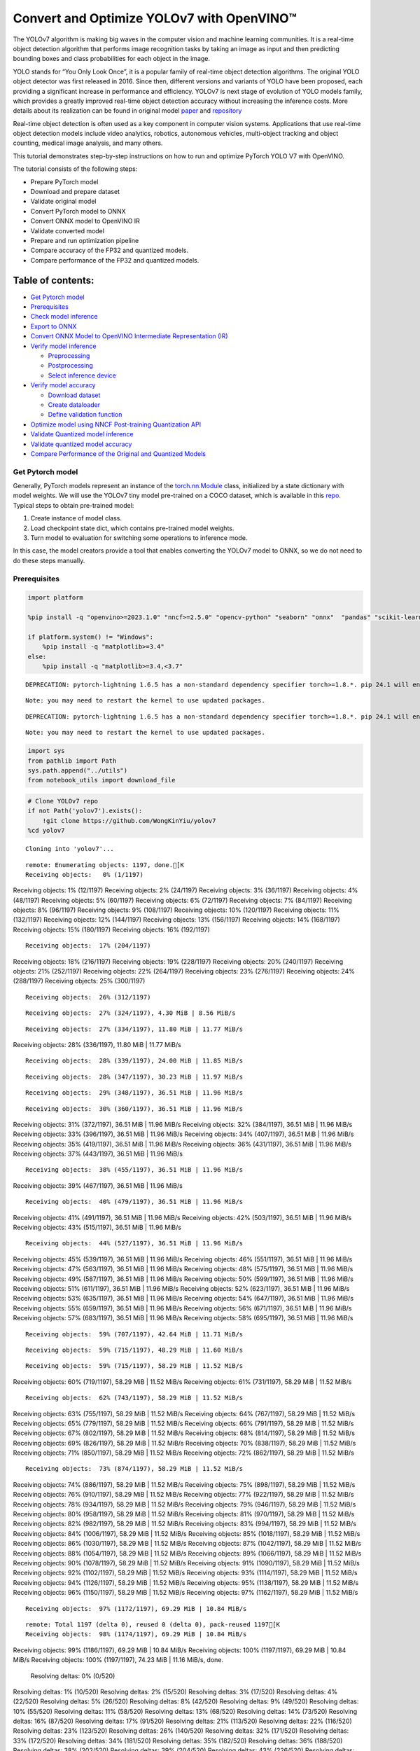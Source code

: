 Convert and Optimize YOLOv7 with OpenVINO™
==========================================

The YOLOv7 algorithm is making big waves in the computer vision and
machine learning communities. It is a real-time object detection
algorithm that performs image recognition tasks by taking an image as
input and then predicting bounding boxes and class probabilities for
each object in the image.

YOLO stands for “You Only Look Once”, it is a popular family of
real-time object detection algorithms. The original YOLO object detector
was first released in 2016. Since then, different versions and variants
of YOLO have been proposed, each providing a significant increase in
performance and efficiency. YOLOv7 is next stage of evolution of YOLO
models family, which provides a greatly improved real-time object
detection accuracy without increasing the inference costs. More details
about its realization can be found in original model
`paper <https://arxiv.org/abs/2207.02696>`__ and
`repository <https://github.com/WongKinYiu/yolov7>`__

Real-time object detection is often used as a key component in computer
vision systems. Applications that use real-time object detection models
include video analytics, robotics, autonomous vehicles, multi-object
tracking and object counting, medical image analysis, and many others.

This tutorial demonstrates step-by-step instructions on how to run and
optimize PyTorch YOLO V7 with OpenVINO.

The tutorial consists of the following steps:

-  Prepare PyTorch model
-  Download and prepare dataset
-  Validate original model
-  Convert PyTorch model to ONNX
-  Convert ONNX model to OpenVINO IR
-  Validate converted model
-  Prepare and run optimization pipeline
-  Compare accuracy of the FP32 and quantized models.
-  Compare performance of the FP32 and quantized models.

Table of contents:
^^^^^^^^^^^^^^^^^^

-  `Get Pytorch model <#get-pytorch-model>`__
-  `Prerequisites <#prerequisites>`__
-  `Check model inference <#check-model-inference>`__
-  `Export to ONNX <#export-to-onnx>`__
-  `Convert ONNX Model to OpenVINO Intermediate Representation
   (IR) <#convert-onnx-model-to-openvino-intermediate-representation-ir>`__
-  `Verify model inference <#verify-model-inference>`__

   -  `Preprocessing <#preprocessing>`__
   -  `Postprocessing <#postprocessing>`__
   -  `Select inference device <#select-inference-device>`__

-  `Verify model accuracy <#verify-model-accuracy>`__

   -  `Download dataset <#download-dataset>`__
   -  `Create dataloader <#create-dataloader>`__
   -  `Define validation function <#define-validation-function>`__

-  `Optimize model using NNCF Post-training Quantization
   API <#optimize-model-using-nncf-post-training-quantization-api>`__
-  `Validate Quantized model
   inference <#validate-quantized-model-inference>`__
-  `Validate quantized model
   accuracy <#validate-quantized-model-accuracy>`__
-  `Compare Performance of the Original and Quantized
   Models <#compare-performance-of-the-original-and-quantized-models>`__

Get Pytorch model
-----------------



Generally, PyTorch models represent an instance of the
`torch.nn.Module <https://pytorch.org/docs/stable/generated/torch.nn.Module.html>`__
class, initialized by a state dictionary with model weights. We will use
the YOLOv7 tiny model pre-trained on a COCO dataset, which is available
in this `repo <https://github.com/WongKinYiu/yolov7>`__. Typical steps
to obtain pre-trained model:

1. Create instance of model class.
2. Load checkpoint state dict, which contains pre-trained model weights.
3. Turn model to evaluation for switching some operations to inference
   mode.

In this case, the model creators provide a tool that enables converting
the YOLOv7 model to ONNX, so we do not need to do these steps manually.

Prerequisites
-------------



.. code:: ipython3

    import platform
    
    %pip install -q "openvino>=2023.1.0" "nncf>=2.5.0" "opencv-python" "seaborn" "onnx"  "pandas" "scikit-learn" "torch" "torchvision" --extra-index-url https://download.pytorch.org/whl/cpu
    
    if platform.system() != "Windows":
        %pip install -q "matplotlib>=3.4"
    else:
        %pip install -q "matplotlib>=3.4,<3.7"


.. parsed-literal::

    DEPRECATION: pytorch-lightning 1.6.5 has a non-standard dependency specifier torch>=1.8.*. pip 24.1 will enforce this behaviour change. A possible replacement is to upgrade to a newer version of pytorch-lightning or contact the author to suggest that they release a version with a conforming dependency specifiers. Discussion can be found at https://github.com/pypa/pip/issues/12063
    

.. parsed-literal::

    Note: you may need to restart the kernel to use updated packages.


.. parsed-literal::

    DEPRECATION: pytorch-lightning 1.6.5 has a non-standard dependency specifier torch>=1.8.*. pip 24.1 will enforce this behaviour change. A possible replacement is to upgrade to a newer version of pytorch-lightning or contact the author to suggest that they release a version with a conforming dependency specifiers. Discussion can be found at https://github.com/pypa/pip/issues/12063
    

.. parsed-literal::

    Note: you may need to restart the kernel to use updated packages.


.. code:: ipython3

    import sys
    from pathlib import Path
    sys.path.append("../utils")
    from notebook_utils import download_file

.. code:: ipython3

    # Clone YOLOv7 repo
    if not Path('yolov7').exists():
        !git clone https://github.com/WongKinYiu/yolov7
    %cd yolov7


.. parsed-literal::

    Cloning into 'yolov7'...


.. parsed-literal::

    remote: Enumerating objects: 1197, done.[K
    Receiving objects:   0% (1/1197)
Receiving objects:   1% (12/1197)
Receiving objects:   2% (24/1197)
Receiving objects:   3% (36/1197)
Receiving objects:   4% (48/1197)
Receiving objects:   5% (60/1197)
Receiving objects:   6% (72/1197)
Receiving objects:   7% (84/1197)
Receiving objects:   8% (96/1197)
Receiving objects:   9% (108/1197)
Receiving objects:  10% (120/1197)
Receiving objects:  11% (132/1197)
Receiving objects:  12% (144/1197)
Receiving objects:  13% (156/1197)
Receiving objects:  14% (168/1197)
Receiving objects:  15% (180/1197)
Receiving objects:  16% (192/1197)

.. parsed-literal::

    Receiving objects:  17% (204/1197)
Receiving objects:  18% (216/1197)
Receiving objects:  19% (228/1197)
Receiving objects:  20% (240/1197)
Receiving objects:  21% (252/1197)
Receiving objects:  22% (264/1197)
Receiving objects:  23% (276/1197)
Receiving objects:  24% (288/1197)
Receiving objects:  25% (300/1197)

.. parsed-literal::

    Receiving objects:  26% (312/1197)

.. parsed-literal::

    Receiving objects:  27% (324/1197), 4.30 MiB | 8.56 MiB/s

.. parsed-literal::

    Receiving objects:  27% (334/1197), 11.80 MiB | 11.77 MiB/s
Receiving objects:  28% (336/1197), 11.80 MiB | 11.77 MiB/s

.. parsed-literal::

    Receiving objects:  28% (339/1197), 24.00 MiB | 11.85 MiB/s

.. parsed-literal::

    Receiving objects:  28% (347/1197), 30.23 MiB | 11.97 MiB/s

.. parsed-literal::

    Receiving objects:  29% (348/1197), 36.51 MiB | 11.96 MiB/s

.. parsed-literal::

    Receiving objects:  30% (360/1197), 36.51 MiB | 11.96 MiB/s
Receiving objects:  31% (372/1197), 36.51 MiB | 11.96 MiB/s
Receiving objects:  32% (384/1197), 36.51 MiB | 11.96 MiB/s
Receiving objects:  33% (396/1197), 36.51 MiB | 11.96 MiB/s
Receiving objects:  34% (407/1197), 36.51 MiB | 11.96 MiB/s
Receiving objects:  35% (419/1197), 36.51 MiB | 11.96 MiB/s
Receiving objects:  36% (431/1197), 36.51 MiB | 11.96 MiB/s
Receiving objects:  37% (443/1197), 36.51 MiB | 11.96 MiB/s

.. parsed-literal::

    Receiving objects:  38% (455/1197), 36.51 MiB | 11.96 MiB/s
Receiving objects:  39% (467/1197), 36.51 MiB | 11.96 MiB/s

.. parsed-literal::

    Receiving objects:  40% (479/1197), 36.51 MiB | 11.96 MiB/s
Receiving objects:  41% (491/1197), 36.51 MiB | 11.96 MiB/s
Receiving objects:  42% (503/1197), 36.51 MiB | 11.96 MiB/s
Receiving objects:  43% (515/1197), 36.51 MiB | 11.96 MiB/s

.. parsed-literal::

    Receiving objects:  44% (527/1197), 36.51 MiB | 11.96 MiB/s
Receiving objects:  45% (539/1197), 36.51 MiB | 11.96 MiB/s
Receiving objects:  46% (551/1197), 36.51 MiB | 11.96 MiB/s
Receiving objects:  47% (563/1197), 36.51 MiB | 11.96 MiB/s
Receiving objects:  48% (575/1197), 36.51 MiB | 11.96 MiB/s
Receiving objects:  49% (587/1197), 36.51 MiB | 11.96 MiB/s
Receiving objects:  50% (599/1197), 36.51 MiB | 11.96 MiB/s
Receiving objects:  51% (611/1197), 36.51 MiB | 11.96 MiB/s
Receiving objects:  52% (623/1197), 36.51 MiB | 11.96 MiB/s
Receiving objects:  53% (635/1197), 36.51 MiB | 11.96 MiB/s
Receiving objects:  54% (647/1197), 36.51 MiB | 11.96 MiB/s
Receiving objects:  55% (659/1197), 36.51 MiB | 11.96 MiB/s
Receiving objects:  56% (671/1197), 36.51 MiB | 11.96 MiB/s
Receiving objects:  57% (683/1197), 36.51 MiB | 11.96 MiB/s
Receiving objects:  58% (695/1197), 36.51 MiB | 11.96 MiB/s

.. parsed-literal::

    Receiving objects:  59% (707/1197), 42.64 MiB | 11.71 MiB/s

.. parsed-literal::

    Receiving objects:  59% (715/1197), 48.29 MiB | 11.60 MiB/s

.. parsed-literal::

    Receiving objects:  59% (715/1197), 58.29 MiB | 11.52 MiB/s
Receiving objects:  60% (719/1197), 58.29 MiB | 11.52 MiB/s
Receiving objects:  61% (731/1197), 58.29 MiB | 11.52 MiB/s

.. parsed-literal::

    Receiving objects:  62% (743/1197), 58.29 MiB | 11.52 MiB/s
Receiving objects:  63% (755/1197), 58.29 MiB | 11.52 MiB/s
Receiving objects:  64% (767/1197), 58.29 MiB | 11.52 MiB/s
Receiving objects:  65% (779/1197), 58.29 MiB | 11.52 MiB/s
Receiving objects:  66% (791/1197), 58.29 MiB | 11.52 MiB/s
Receiving objects:  67% (802/1197), 58.29 MiB | 11.52 MiB/s
Receiving objects:  68% (814/1197), 58.29 MiB | 11.52 MiB/s
Receiving objects:  69% (826/1197), 58.29 MiB | 11.52 MiB/s
Receiving objects:  70% (838/1197), 58.29 MiB | 11.52 MiB/s
Receiving objects:  71% (850/1197), 58.29 MiB | 11.52 MiB/s
Receiving objects:  72% (862/1197), 58.29 MiB | 11.52 MiB/s

.. parsed-literal::

    Receiving objects:  73% (874/1197), 58.29 MiB | 11.52 MiB/s
Receiving objects:  74% (886/1197), 58.29 MiB | 11.52 MiB/s
Receiving objects:  75% (898/1197), 58.29 MiB | 11.52 MiB/s
Receiving objects:  76% (910/1197), 58.29 MiB | 11.52 MiB/s
Receiving objects:  77% (922/1197), 58.29 MiB | 11.52 MiB/s
Receiving objects:  78% (934/1197), 58.29 MiB | 11.52 MiB/s
Receiving objects:  79% (946/1197), 58.29 MiB | 11.52 MiB/s
Receiving objects:  80% (958/1197), 58.29 MiB | 11.52 MiB/s
Receiving objects:  81% (970/1197), 58.29 MiB | 11.52 MiB/s
Receiving objects:  82% (982/1197), 58.29 MiB | 11.52 MiB/s
Receiving objects:  83% (994/1197), 58.29 MiB | 11.52 MiB/s
Receiving objects:  84% (1006/1197), 58.29 MiB | 11.52 MiB/s
Receiving objects:  85% (1018/1197), 58.29 MiB | 11.52 MiB/s
Receiving objects:  86% (1030/1197), 58.29 MiB | 11.52 MiB/s
Receiving objects:  87% (1042/1197), 58.29 MiB | 11.52 MiB/s
Receiving objects:  88% (1054/1197), 58.29 MiB | 11.52 MiB/s
Receiving objects:  89% (1066/1197), 58.29 MiB | 11.52 MiB/s
Receiving objects:  90% (1078/1197), 58.29 MiB | 11.52 MiB/s
Receiving objects:  91% (1090/1197), 58.29 MiB | 11.52 MiB/s
Receiving objects:  92% (1102/1197), 58.29 MiB | 11.52 MiB/s
Receiving objects:  93% (1114/1197), 58.29 MiB | 11.52 MiB/s
Receiving objects:  94% (1126/1197), 58.29 MiB | 11.52 MiB/s
Receiving objects:  95% (1138/1197), 58.29 MiB | 11.52 MiB/s
Receiving objects:  96% (1150/1197), 58.29 MiB | 11.52 MiB/s
Receiving objects:  97% (1162/1197), 58.29 MiB | 11.52 MiB/s

.. parsed-literal::

    Receiving objects:  97% (1172/1197), 69.29 MiB | 10.84 MiB/s

.. parsed-literal::

    remote: Total 1197 (delta 0), reused 0 (delta 0), pack-reused 1197[K
    Receiving objects:  98% (1174/1197), 69.29 MiB | 10.84 MiB/s
Receiving objects:  99% (1186/1197), 69.29 MiB | 10.84 MiB/s
Receiving objects: 100% (1197/1197), 69.29 MiB | 10.84 MiB/s
Receiving objects: 100% (1197/1197), 74.23 MiB | 11.16 MiB/s, done.
    Resolving deltas:   0% (0/520)
Resolving deltas:   1% (10/520)
Resolving deltas:   2% (15/520)
Resolving deltas:   3% (17/520)
Resolving deltas:   4% (22/520)
Resolving deltas:   5% (26/520)
Resolving deltas:   8% (42/520)
Resolving deltas:   9% (49/520)
Resolving deltas:  10% (55/520)
Resolving deltas:  11% (58/520)
Resolving deltas:  13% (68/520)
Resolving deltas:  14% (73/520)
Resolving deltas:  16% (87/520)
Resolving deltas:  17% (91/520)
Resolving deltas:  21% (113/520)
Resolving deltas:  22% (116/520)
Resolving deltas:  23% (123/520)
Resolving deltas:  26% (140/520)
Resolving deltas:  32% (171/520)
Resolving deltas:  33% (172/520)
Resolving deltas:  34% (181/520)
Resolving deltas:  35% (182/520)
Resolving deltas:  36% (188/520)
Resolving deltas:  38% (202/520)
Resolving deltas:  39% (204/520)
Resolving deltas:  43% (226/520)
Resolving deltas:  48% (254/520)
Resolving deltas:  49% (255/520)
Resolving deltas:  51% (266/520)
Resolving deltas:  52% (273/520)
Resolving deltas:  55% (291/520)
Resolving deltas:  65% (341/520)
Resolving deltas:  66% (345/520)
Resolving deltas:  67% (350/520)
Resolving deltas:  68% (356/520)
Resolving deltas:  69% (359/520)
Resolving deltas:  70% (364/520)
Resolving deltas:  71% (371/520)
Resolving deltas:  72% (375/520)
Resolving deltas:  73% (380/520)
Resolving deltas:  74% (386/520)
Resolving deltas:  76% (396/520)
Resolving deltas:  77% (401/520)
Resolving deltas:  78% (406/520)
Resolving deltas:  79% (411/520)
Resolving deltas:  80% (421/520)
Resolving deltas:  81% (423/520)
Resolving deltas:  82% (427/520)
Resolving deltas:  84% (437/520)
Resolving deltas:  85% (443/520)
Resolving deltas:  86% (448/520)
Resolving deltas:  87% (453/520)
Resolving deltas:  88% (462/520)
Resolving deltas:  89% (466/520)
Resolving deltas:  90% (468/520)
Resolving deltas:  91% (474/520)
Resolving deltas:  94% (489/520)
Resolving deltas:  95% (494/520)
Resolving deltas:  96% (500/520)
Resolving deltas:  98% (512/520)
Resolving deltas:  99% (518/520)
Resolving deltas: 100% (520/520)
Resolving deltas: 100% (520/520), done.


.. parsed-literal::

    /opt/home/k8sworker/ci-ai/cibuilds/ov-notebook/OVNotebookOps-642/.workspace/scm/ov-notebook/notebooks/226-yolov7-optimization/yolov7


.. code:: ipython3

    # Download pre-trained model weights
    MODEL_LINK = "https://github.com/WongKinYiu/yolov7/releases/download/v0.1/yolov7-tiny.pt"
    DATA_DIR = Path("data/")
    MODEL_DIR = Path("model/")
    MODEL_DIR.mkdir(exist_ok=True)
    DATA_DIR.mkdir(exist_ok=True)
    
    download_file(MODEL_LINK, directory=MODEL_DIR, show_progress=True)



.. parsed-literal::

    model/yolov7-tiny.pt:   0%|          | 0.00/12.1M [00:00<?, ?B/s]




.. parsed-literal::

    PosixPath('/opt/home/k8sworker/ci-ai/cibuilds/ov-notebook/OVNotebookOps-642/.workspace/scm/ov-notebook/notebooks/226-yolov7-optimization/yolov7/model/yolov7-tiny.pt')



Check model inference
---------------------



``detect.py`` script run pytorch model inference and save image as
result,

.. code:: ipython3

    !python -W ignore detect.py --weights model/yolov7-tiny.pt --conf 0.25 --img-size 640 --source inference/images/horses.jpg


.. parsed-literal::

    Namespace(agnostic_nms=False, augment=False, classes=None, conf_thres=0.25, device='', exist_ok=False, img_size=640, iou_thres=0.45, name='exp', no_trace=False, nosave=False, project='runs/detect', save_conf=False, save_txt=False, source='inference/images/horses.jpg', update=False, view_img=False, weights=['model/yolov7-tiny.pt'])
    YOLOR 🚀 v0.1-128-ga207844 torch 1.13.1+cpu CPU
    


.. parsed-literal::

    Fusing layers... 


.. parsed-literal::

    Model Summary: 200 layers, 6219709 parameters, 229245 gradients
     Convert model to Traced-model... 


.. parsed-literal::

     traced_script_module saved! 
     model is traced! 
    


.. parsed-literal::

    5 horses, Done. (83.2ms) Inference, (0.8ms) NMS
     The image with the result is saved in: runs/detect/exp/horses.jpg
    Done. (0.096s)


.. code:: ipython3

    from PIL import Image
    # visualize prediction result
    Image.open('runs/detect/exp/horses.jpg')




.. image:: 226-yolov7-optimization-with-output_files/226-yolov7-optimization-with-output_10_0.png



Export to ONNX
--------------



To export an ONNX format of the model, we will use ``export.py`` script.
Let us check its arguments.

.. code:: ipython3

    !python export.py --help


.. parsed-literal::

    Import onnx_graphsurgeon failure: No module named 'onnx_graphsurgeon'
    usage: export.py [-h] [--weights WEIGHTS] [--img-size IMG_SIZE [IMG_SIZE ...]]
                     [--batch-size BATCH_SIZE] [--dynamic] [--dynamic-batch]
                     [--grid] [--end2end] [--max-wh MAX_WH] [--topk-all TOPK_ALL]
                     [--iou-thres IOU_THRES] [--conf-thres CONF_THRES]
                     [--device DEVICE] [--simplify] [--include-nms] [--fp16]
                     [--int8]
    
    optional arguments:
      -h, --help            show this help message and exit
      --weights WEIGHTS     weights path
      --img-size IMG_SIZE [IMG_SIZE ...]
                            image size
      --batch-size BATCH_SIZE
                            batch size
      --dynamic             dynamic ONNX axes
      --dynamic-batch       dynamic batch onnx for tensorrt and onnx-runtime
      --grid                export Detect() layer grid
      --end2end             export end2end onnx
      --max-wh MAX_WH       None for tensorrt nms, int value for onnx-runtime nms
      --topk-all TOPK_ALL   topk objects for every images
      --iou-thres IOU_THRES
                            iou threshold for NMS
      --conf-thres CONF_THRES
                            conf threshold for NMS
      --device DEVICE       cuda device, i.e. 0 or 0,1,2,3 or cpu
      --simplify            simplify onnx model
      --include-nms         export end2end onnx
      --fp16                CoreML FP16 half-precision export
      --int8                CoreML INT8 quantization


The most important parameters:

-  ``--weights`` - path to model weights checkpoint
-  ``--img-size`` - size of input image for onnx tracing

When exporting the ONNX model from PyTorch, there is an opportunity to
setup configurable parameters for including post-processing results in
model:

-  ``--end2end`` - export full model to onnx including post-processing
-  ``--grid`` - export Detect layer as part of model
-  ``--topk-all`` - top k elements for all images
-  ``--iou-thres`` - intersection over union threshold for NMS
-  ``--conf-thres`` - minimal confidence threshold
-  ``--max-wh`` - max bounding box width and height for NMS

Including whole post-processing to model can help to achieve more
performant results, but in the same time it makes the model less
flexible and does not guarantee full accuracy reproducibility. It is the
reason why we will add only ``--grid`` parameter to preserve original
pytorch model result format. If you want to understand how to work with
an end2end ONNX model, you can check this
`notebook <https://github.com/WongKinYiu/yolov7/blob/main/tools/YOLOv7onnx.ipynb>`__.

.. code:: ipython3

    !python -W ignore export.py --weights model/yolov7-tiny.pt --grid


.. parsed-literal::

    Import onnx_graphsurgeon failure: No module named 'onnx_graphsurgeon'
    Namespace(batch_size=1, conf_thres=0.25, device='cpu', dynamic=False, dynamic_batch=False, end2end=False, fp16=False, grid=True, img_size=[640, 640], include_nms=False, int8=False, iou_thres=0.45, max_wh=None, simplify=False, topk_all=100, weights='model/yolov7-tiny.pt')


.. parsed-literal::

    YOLOR 🚀 v0.1-128-ga207844 torch 1.13.1+cpu CPU
    
    Fusing layers... 


.. parsed-literal::

    Model Summary: 200 layers, 6219709 parameters, 6219709 gradients


.. parsed-literal::

    
    Starting TorchScript export with torch 1.13.1+cpu...


.. parsed-literal::

    TorchScript export success, saved as model/yolov7-tiny.torchscript.pt
    CoreML export failure: No module named 'coremltools'
    
    Starting TorchScript-Lite export with torch 1.13.1+cpu...


.. parsed-literal::

    TorchScript-Lite export success, saved as model/yolov7-tiny.torchscript.ptl
    
    Starting ONNX export with onnx 1.16.0...


.. parsed-literal::

    ONNX export success, saved as model/yolov7-tiny.onnx
    
    Export complete (2.38s). Visualize with https://github.com/lutzroeder/netron.


Convert ONNX Model to OpenVINO Intermediate Representation (IR)
---------------------------------------------------------------

While ONNX models are directly
supported by OpenVINO runtime, it can be useful to convert them to IR
format to take the advantage of OpenVINO model conversion API features.
The ``ov.convert_model`` python function of `model conversion
API <https://docs.openvino.ai/2024/openvino-workflow/model-preparation.html>`__
can be used for converting the model. The function returns instance of
OpenVINO Model class, which is ready to use in Python interface.
However, it can also be save on device in OpenVINO IR format using
``ov.save_model`` for future execution.

.. code:: ipython3

    import openvino as ov
    
    model = ov.convert_model('model/yolov7-tiny.onnx')
    # serialize model for saving IR
    ov.save_model(model, 'model/yolov7-tiny.xml')

Verify model inference
----------------------



To test model work, we create inference pipeline similar to
``detect.py``. The pipeline consists of preprocessing step, inference of
OpenVINO model, and results post-processing to get bounding boxes.

Preprocessing
~~~~~~~~~~~~~



Model input is a tensor with the ``[1, 3, 640, 640]`` shape in
``N, C, H, W`` format, where

-  ``N`` - number of images in batch (batch size)
-  ``C`` - image channels
-  ``H`` - image height
-  ``W`` - image width

Model expects images in RGB channels format and normalized in [0, 1]
range. To resize images to fit model size ``letterbox`` resize approach
is used where the aspect ratio of width and height is preserved. It is
defined in yolov7 repository.

To keep specific shape, preprocessing automatically enables padding.

.. code:: ipython3

    import numpy as np
    import torch
    from PIL import Image
    from utils.datasets import letterbox
    from utils.plots import plot_one_box
    
    
    def preprocess_image(img0: np.ndarray):
        """
        Preprocess image according to YOLOv7 input requirements. 
        Takes image in np.array format, resizes it to specific size using letterbox resize, converts color space from BGR (default in OpenCV) to RGB and changes data layout from HWC to CHW.
        
        Parameters:
          img0 (np.ndarray): image for preprocessing
        Returns:
          img (np.ndarray): image after preprocessing
          img0 (np.ndarray): original image
        """
        # resize
        img = letterbox(img0, auto=False)[0]
        
        # Convert
        img = img.transpose(2, 0, 1)
        img = np.ascontiguousarray(img)
        return img, img0
    
    
    def prepare_input_tensor(image: np.ndarray):
        """
        Converts preprocessed image to tensor format according to YOLOv7 input requirements. 
        Takes image in np.array format with unit8 data in [0, 255] range and converts it to torch.Tensor object with float data in [0, 1] range
        
        Parameters:
          image (np.ndarray): image for conversion to tensor
        Returns:
          input_tensor (torch.Tensor): float tensor ready to use for YOLOv7 inference
        """
        input_tensor = image.astype(np.float32)  # uint8 to fp16/32
        input_tensor /= 255.0  # 0 - 255 to 0.0 - 1.0
        
        if input_tensor.ndim == 3:
            input_tensor = np.expand_dims(input_tensor, 0)
        return input_tensor
    
    
    # label names for visualization
    DEFAULT_NAMES = ['person', 'bicycle', 'car', 'motorcycle', 'airplane', 'bus', 'train', 'truck', 'boat', 'traffic light',
                     'fire hydrant', 'stop sign', 'parking meter', 'bench', 'bird', 'cat', 'dog', 'horse', 'sheep', 'cow',
                     'elephant', 'bear', 'zebra', 'giraffe', 'backpack', 'umbrella', 'handbag', 'tie', 'suitcase', 'frisbee',
                     'skis', 'snowboard', 'sports ball', 'kite', 'baseball bat', 'baseball glove', 'skateboard', 'surfboard',
                     'tennis racket', 'bottle', 'wine glass', 'cup', 'fork', 'knife', 'spoon', 'bowl', 'banana', 'apple',
                     'sandwich', 'orange', 'broccoli', 'carrot', 'hot dog', 'pizza', 'donut', 'cake', 'chair', 'couch',
                     'potted plant', 'bed', 'dining table', 'toilet', 'tv', 'laptop', 'mouse', 'remote', 'keyboard', 'cell phone',
                     'microwave', 'oven', 'toaster', 'sink', 'refrigerator', 'book', 'clock', 'vase', 'scissors', 'teddy bear',
                     'hair drier', 'toothbrush']
    
    # obtain class names from model checkpoint
    state_dict = torch.load("model/yolov7-tiny.pt", map_location="cpu")
    if hasattr(state_dict["model"], "module"):
        NAMES = getattr(state_dict["model"].module, "names", DEFAULT_NAMES)
    else:
        NAMES = getattr(state_dict["model"], "names", DEFAULT_NAMES)
    
    del state_dict
    
    # colors for visualization
    COLORS = {name: [np.random.randint(0, 255) for _ in range(3)]
              for i, name in enumerate(NAMES)}

Postprocessing
~~~~~~~~~~~~~~



Model output contains detection boxes candidates. It is a tensor with
the ``[1,25200,85]`` shape in the ``B, N, 85`` format, where:

-  ``B`` - batch size
-  ``N`` - number of detection boxes

Detection box has the [``x``, ``y``, ``h``, ``w``, ``box_score``,
``class_no_1``, …, ``class_no_80``] format, where:

-  (``x``, ``y``) - raw coordinates of box center
-  ``h``, ``w`` - raw height and width of box
-  ``box_score`` - confidence of detection box
-  ``class_no_1``, …, ``class_no_80`` - probability distribution over
   the classes.

For getting final prediction, we need to apply non maximum suppression
algorithm and rescale boxes coordinates to original image size.

.. code:: ipython3

    from typing import List, Tuple, Dict
    from utils.general import scale_coords, non_max_suppression
    
    
    def detect(model: ov.Model, image_path: Path, conf_thres: float = 0.25, iou_thres: float = 0.45, classes: List[int] = None, agnostic_nms: bool = False):
        """
        OpenVINO YOLOv7 model inference function. Reads image, preprocess it, runs model inference and postprocess results using NMS.
        Parameters:
            model (Model): OpenVINO compiled model.
            image_path (Path): input image path.
            conf_thres (float, *optional*, 0.25): minimal accpeted confidence for object filtering
            iou_thres (float, *optional*, 0.45): minimal overlap score for remloving objects duplicates in NMS
            classes (List[int], *optional*, None): labels for prediction filtering, if not provided all predicted labels will be used
            agnostic_nms (bool, *optiona*, False): apply class agnostinc NMS approach or not
        Returns:
           pred (List): list of detections with (n,6) shape, where n - number of detected boxes in format [x1, y1, x2, y2, score, label] 
           orig_img (np.ndarray): image before preprocessing, can be used for results visualization
           inpjut_shape (Tuple[int]): shape of model input tensor, can be used for output rescaling
        """
        output_blob = model.output(0)
        img = np.array(Image.open(image_path))
        preprocessed_img, orig_img = preprocess_image(img)
        input_tensor = prepare_input_tensor(preprocessed_img)
        predictions = torch.from_numpy(model(input_tensor)[output_blob])
        pred = non_max_suppression(predictions, conf_thres, iou_thres, classes=classes, agnostic=agnostic_nms)
        return pred, orig_img, input_tensor.shape
    
    
    def draw_boxes(predictions: np.ndarray, input_shape: Tuple[int], image: np.ndarray, names: List[str], colors: Dict[str, int]):
        """
        Utility function for drawing predicted bounding boxes on image
        Parameters:
            predictions (np.ndarray): list of detections with (n,6) shape, where n - number of detected boxes in format [x1, y1, x2, y2, score, label]
            image (np.ndarray): image for boxes visualization
            names (List[str]): list of names for each class in dataset
            colors (Dict[str, int]): mapping between class name and drawing color
        Returns:
            image (np.ndarray): box visualization result
        """
        if not len(predictions):
            return image
        # Rescale boxes from input size to original image size
        predictions[:, :4] = scale_coords(input_shape[2:], predictions[:, :4], image.shape).round()
    
        # Write results
        for *xyxy, conf, cls in reversed(predictions):
            label = f'{names[int(cls)]} {conf:.2f}'
            plot_one_box(xyxy, image, label=label, color=colors[names[int(cls)]], line_thickness=1)
        return image

.. code:: ipython3

    core = ov.Core()
    # read converted model
    model = core.read_model('model/yolov7-tiny.xml')

Select inference device
~~~~~~~~~~~~~~~~~~~~~~~



select device from dropdown list for running inference using OpenVINO

.. code:: ipython3

    import ipywidgets as widgets
    
    device = widgets.Dropdown(
        options=core.available_devices + ["AUTO"],
        value='AUTO',
        description='Device:',
        disabled=False,
    )
    
    device




.. parsed-literal::

    Dropdown(description='Device:', index=1, options=('CPU', 'AUTO'), value='AUTO')



.. code:: ipython3

    # load model on CPU device
    compiled_model = core.compile_model(model, device.value)

.. code:: ipython3

    boxes, image, input_shape = detect(compiled_model, 'inference/images/horses.jpg')
    image_with_boxes = draw_boxes(boxes[0], input_shape, image, NAMES, COLORS)
    # visualize results
    Image.fromarray(image_with_boxes)




.. image:: 226-yolov7-optimization-with-output_files/226-yolov7-optimization-with-output_27_0.png



Verify model accuracy
---------------------



Download dataset
~~~~~~~~~~~~~~~~



YOLOv7 tiny is pre-trained on the COCO dataset, so in order to evaluate
the model accuracy, we need to download it. According to the
instructions provided in the YOLOv7 repo, we also need to download
annotations in the format used by the author of the model, for use with
the original model evaluation scripts.

.. code:: ipython3

    from zipfile import ZipFile
    
    sys.path.append("../../utils")
    from notebook_utils import download_file
    
    DATA_URL = "http://images.cocodataset.org/zips/val2017.zip"
    LABELS_URL = "https://github.com/ultralytics/yolov5/releases/download/v1.0/coco2017labels-segments.zip"
    
    OUT_DIR = Path('.')
    
    download_file(DATA_URL, directory=OUT_DIR, show_progress=True)
    download_file(LABELS_URL, directory=OUT_DIR, show_progress=True)
    
    if not (OUT_DIR / "coco/labels").exists():
        with ZipFile('coco2017labels-segments.zip' , "r") as zip_ref:
            zip_ref.extractall(OUT_DIR)
        with ZipFile('val2017.zip' , "r") as zip_ref:
            zip_ref.extractall(OUT_DIR / 'coco/images')



.. parsed-literal::

    val2017.zip:   0%|          | 0.00/778M [00:00<?, ?B/s]



.. parsed-literal::

    coco2017labels-segments.zip:   0%|          | 0.00/169M [00:00<?, ?B/s]


Create dataloader
~~~~~~~~~~~~~~~~~



.. code:: ipython3

    from collections import namedtuple
    import yaml
    from utils.datasets import create_dataloader
    from utils.general import check_dataset, box_iou, xywh2xyxy, colorstr
    
    # read dataset config
    DATA_CONFIG = 'data/coco.yaml'
    with open(DATA_CONFIG) as f:
        data = yaml.load(f, Loader=yaml.SafeLoader)
    
    # Dataloader
    TASK = 'val'  # path to train/val/test images
    Option = namedtuple('Options', ['single_cls'])  # imitation of commandline provided options for single class evaluation
    opt = Option(False)
    dataloader = create_dataloader(
        data[TASK], 640, 1, 32, opt, pad=0.5,
        prefix=colorstr(f'{TASK}: ')
    )[0]


.. parsed-literal::

    
Scanning images:   0%|          | 0/5000 [00:00<?, ?it/s]

.. parsed-literal::

    
val: Scanning 'coco/val2017' images and labels... 288 found, 1 missing, 0 empty, 0 corrupted:   6%|▌         | 289/5000 [00:00<00:01, 2879.19it/s]

.. parsed-literal::

    
val: Scanning 'coco/val2017' images and labels... 571 found, 6 missing, 0 empty, 0 corrupted:  12%|█▏        | 577/5000 [00:00<00:01, 2852.07it/s]

.. parsed-literal::

    
val: Scanning 'coco/val2017' images and labels... 857 found, 8 missing, 0 empty, 0 corrupted:  17%|█▋        | 865/5000 [00:00<00:01, 2864.26it/s]

.. parsed-literal::

    
val: Scanning 'coco/val2017' images and labels... 1153 found, 10 missing, 0 empty, 0 corrupted:  23%|██▎       | 1163/5000 [00:00<00:01, 2909.24it/s]

.. parsed-literal::

    
val: Scanning 'coco/val2017' images and labels... 1444 found, 10 missing, 0 empty, 0 corrupted:  29%|██▉       | 1454/5000 [00:00<00:01, 2888.02it/s]

.. parsed-literal::

    
val: Scanning 'coco/val2017' images and labels... 1730 found, 13 missing, 0 empty, 0 corrupted:  35%|███▍      | 1743/5000 [00:00<00:01, 2887.45it/s]

.. parsed-literal::

    
val: Scanning 'coco/val2017' images and labels... 2021 found, 16 missing, 0 empty, 0 corrupted:  41%|████      | 2037/5000 [00:00<00:01, 2901.58it/s]

.. parsed-literal::

    
val: Scanning 'coco/val2017' images and labels... 2319 found, 22 missing, 0 empty, 0 corrupted:  47%|████▋     | 2341/5000 [00:00<00:00, 2944.01it/s]

.. parsed-literal::

    
val: Scanning 'coco/val2017' images and labels... 2613 found, 23 missing, 0 empty, 0 corrupted:  53%|█████▎    | 2636/5000 [00:00<00:00, 2888.72it/s]

.. parsed-literal::

    
val: Scanning 'coco/val2017' images and labels... 2901 found, 28 missing, 0 empty, 0 corrupted:  59%|█████▊    | 2929/5000 [00:01<00:00, 2899.02it/s]

.. parsed-literal::

    
val: Scanning 'coco/val2017' images and labels... 3199 found, 30 missing, 0 empty, 0 corrupted:  65%|██████▍   | 3229/5000 [00:01<00:00, 2926.92it/s]

.. parsed-literal::

    
val: Scanning 'coco/val2017' images and labels... 3488 found, 34 missing, 0 empty, 0 corrupted:  70%|███████   | 3522/5000 [00:01<00:00, 2900.37it/s]

.. parsed-literal::

    
val: Scanning 'coco/val2017' images and labels... 3779 found, 34 missing, 0 empty, 0 corrupted:  76%|███████▋  | 3813/5000 [00:01<00:00, 2886.94it/s]

.. parsed-literal::

    
val: Scanning 'coco/val2017' images and labels... 4070 found, 37 missing, 0 empty, 0 corrupted:  82%|████████▏ | 4107/5000 [00:01<00:00, 2902.13it/s]

.. parsed-literal::

    
val: Scanning 'coco/val2017' images and labels... 4363 found, 41 missing, 0 empty, 0 corrupted:  88%|████████▊ | 4404/5000 [00:01<00:00, 2920.51it/s]

.. parsed-literal::

    
val: Scanning 'coco/val2017' images and labels... 4659 found, 45 missing, 0 empty, 0 corrupted:  94%|█████████▍| 4704/5000 [00:01<00:00, 2942.50it/s]

.. parsed-literal::

    
val: Scanning 'coco/val2017' images and labels... 4952 found, 48 missing, 0 empty, 0 corrupted: 100%|██████████| 5000/5000 [00:01<00:00, 2912.10it/s]

.. parsed-literal::

    


Define validation function
~~~~~~~~~~~~~~~~~~~~~~~~~~



We will reuse validation metrics provided in the YOLOv7 repo with a
modification for this case (removing extra steps). The original model
evaluation procedure can be found in this
`file <https://github.com/WongKinYiu/yolov7/blob/main/test.py>`__

.. code:: ipython3

    import numpy as np
    from tqdm.notebook import tqdm
    from utils.metrics import ap_per_class
    from openvino.runtime import Tensor
    
    
    def test(data,
             model: ov.Model,
             dataloader: torch.utils.data.DataLoader,
             conf_thres: float = 0.001,
             iou_thres: float = 0.65,  # for NMS
             single_cls: bool = False,
             v5_metric: bool = False,
             names: List[str] = None,
             num_samples: int = None
            ):
        """
        YOLOv7 accuracy evaluation. Processes validation dataset and compites metrics.
        
        Parameters:
            model (ov.Model): OpenVINO compiled model.
            dataloader (torch.utils.DataLoader): validation dataset.
            conf_thres (float, *optional*, 0.001): minimal confidence threshold for keeping detections
            iou_thres (float, *optional*, 0.65): IOU threshold for NMS
            single_cls (bool, *optional*, False): class agnostic evaluation
            v5_metric (bool, *optional*, False): use YOLOv5 evaluation approach for metrics calculation
            names (List[str], *optional*, None): names for each class in dataset
            num_samples (int, *optional*, None): number samples for testing
        Returns:
            mp (float): mean precision
            mr (float): mean recall
            map50 (float): mean average precision at 0.5 IOU threshold
            map (float): mean average precision at 0.5:0.95 IOU thresholds
            maps (Dict(int, float): average precision per class
            seen (int): number of evaluated images
            labels (int): number of labels
        """
    
        model_output = model.output(0)
        check_dataset(data)  # check
        nc = 1 if single_cls else int(data['nc'])  # number of classes
        iouv = torch.linspace(0.5, 0.95, 10)  # iou vector for mAP@0.5:0.95
        niou = iouv.numel()
    
        if v5_metric:
            print("Testing with YOLOv5 AP metric...")
        
        seen = 0
        p, r, mp, mr, map50, map = 0., 0., 0., 0., 0., 0.
        stats, ap, ap_class = [], [], []
        for sample_id, (img, targets, _, shapes) in enumerate(tqdm(dataloader)):
            if num_samples is not None and sample_id == num_samples:
                break
            img = prepare_input_tensor(img.numpy())
            targets = targets
            height, width = img.shape[2:]
    
            with torch.no_grad():
                # Run model
                out = torch.from_numpy(model(Tensor(img))[model_output])  # inference output            
                # Run NMS
                targets[:, 2:] *= torch.Tensor([width, height, width, height])  # to pixels
    
                out = non_max_suppression(out, conf_thres=conf_thres, iou_thres=iou_thres, labels=None, multi_label=True)
            # Statistics per image
            for si, pred in enumerate(out):
                labels = targets[targets[:, 0] == si, 1:]
                nl = len(labels)
                tcls = labels[:, 0].tolist() if nl else []  # target class
                seen += 1
    
                if len(pred) == 0:
                    if nl:
                        stats.append((torch.zeros(0, niou, dtype=torch.bool), torch.Tensor(), torch.Tensor(), tcls))
                    continue
                # Predictions
                predn = pred.clone()
                scale_coords(img[si].shape[1:], predn[:, :4], shapes[si][0], shapes[si][1])  # native-space pred
                # Assign all predictions as incorrect
                correct = torch.zeros(pred.shape[0], niou, dtype=torch.bool, device='cpu')
                if nl:
                    detected = []  # target indices
                    tcls_tensor = labels[:, 0]
                    # target boxes
                    tbox = xywh2xyxy(labels[:, 1:5])
                    scale_coords(img[si].shape[1:], tbox, shapes[si][0], shapes[si][1])  # native-space labels
                    # Per target class
                    for cls in torch.unique(tcls_tensor):
                        ti = (cls == tcls_tensor).nonzero(as_tuple=False).view(-1)  # prediction indices
                        pi = (cls == pred[:, 5]).nonzero(as_tuple=False).view(-1)  # target indices
                        # Search for detections
                        if pi.shape[0]:
                            # Prediction to target ious
                            ious, i = box_iou(predn[pi, :4], tbox[ti]).max(1)  # best ious, indices
                            # Append detections
                            detected_set = set()
                            for j in (ious > iouv[0]).nonzero(as_tuple=False):
                                d = ti[i[j]]  # detected target
                                if d.item() not in detected_set:
                                    detected_set.add(d.item())
                                    detected.append(d)
                                    correct[pi[j]] = ious[j] > iouv  # iou_thres is 1xn
                                    if len(detected) == nl:  # all targets already located in image
                                        break
                # Append statistics (correct, conf, pcls, tcls)
                stats.append((correct.cpu(), pred[:, 4].cpu(), pred[:, 5].cpu(), tcls))
        # Compute statistics
        stats = [np.concatenate(x, 0) for x in zip(*stats)]  # to numpy
        if len(stats) and stats[0].any():
            p, r, ap, f1, ap_class = ap_per_class(*stats, plot=True, v5_metric=v5_metric, names=names)
            ap50, ap = ap[:, 0], ap.mean(1)  # AP@0.5, AP@0.5:0.95
            mp, mr, map50, map = p.mean(), r.mean(), ap50.mean(), ap.mean()
            nt = np.bincount(stats[3].astype(np.int64), minlength=nc)  # number of targets per class
        else:
            nt = torch.zeros(1)
        maps = np.zeros(nc) + map
        for i, c in enumerate(ap_class):
            maps[c] = ap[i]
        return mp, mr, map50, map, maps, seen, nt.sum()

Validation function reports following list of accuracy metrics:

-  ``Precision`` is the degree of exactness of the model in identifying
   only relevant objects.
-  ``Recall`` measures the ability of the model to detect all ground
   truths objects.
-  ``mAP@t`` - mean average precision, represented as area under the
   Precision-Recall curve aggregated over all classes in the dataset,
   where ``t`` is Intersection Over Union (IOU) threshold, degree of
   overlapping between ground truth and predicted objects. Therefore,
   ``mAP@.5`` indicates that mean average precision calculated at 0.5
   IOU threshold, ``mAP@.5:.95`` - calculated on range IOU thresholds
   from 0.5 to 0.95 with step 0.05.

.. code:: ipython3

    mp, mr, map50, map, maps, num_images, labels = test(data=data, model=compiled_model, dataloader=dataloader, names=NAMES)
    # Print results
    s = ('%20s' + '%12s' * 6) % ('Class', 'Images', 'Labels', 'Precision', 'Recall', 'mAP@.5', 'mAP@.5:.95')
    print(s)
    pf = '%20s' + '%12i' * 2 + '%12.3g' * 4  # print format
    print(pf % ('all', num_images, labels, mp, mr, map50, map))



.. parsed-literal::

      0%|          | 0/5000 [00:00<?, ?it/s]


.. parsed-literal::

                   Class      Images      Labels   Precision      Recall      mAP@.5  mAP@.5:.95
                     all        5000       36335       0.651       0.507       0.544       0.359


Optimize model using NNCF Post-training Quantization API
--------------------------------------------------------



`NNCF <https://github.com/openvinotoolkit/nncf>`__ provides a suite of
advanced algorithms for Neural Networks inference optimization in
OpenVINO with minimal accuracy drop. We will use 8-bit quantization in
post-training mode (without the fine-tuning pipeline) to optimize
YOLOv7.

   **Note**: NNCF Post-training Quantization is available as a preview
   feature in OpenVINO 2022.3 release. Fully functional support will be
   provided in the next releases.

The optimization process contains the following steps:

1. Create a Dataset for quantization.
2. Run ``nncf.quantize`` for getting an optimized model.
3. Serialize an OpenVINO IR model, using the
   ``openvino.runtime.serialize`` function.

Reuse validation dataloader in accuracy testing for quantization. For
that, it should be wrapped into the ``nncf.Dataset`` object and define
transformation function for getting only input tensors.

.. code:: ipython3

    import nncf  # noqa: F811
    
    
    def transform_fn(data_item):
        """
        Quantization transform function. Extracts and preprocess input data from dataloader item for quantization.
        Parameters:
           data_item: Tuple with data item produced by DataLoader during iteration
        Returns:
            input_tensor: Input data for quantization
        """
        img = data_item[0].numpy()
        input_tensor = prepare_input_tensor(img) 
        return input_tensor
    
    
    quantization_dataset = nncf.Dataset(dataloader, transform_fn)


.. parsed-literal::

    INFO:nncf:NNCF initialized successfully. Supported frameworks detected: torch, tensorflow, onnx, openvino


The ``nncf.quantize`` function provides interface for model
quantization. It requires instance of OpenVINO Model and quantization
dataset. Optionally, some additional parameters for configuration
quantization process (number of samples for quantization, preset,
ignored scope etc.) can be provided. YOLOv7 model contains non-ReLU
activation functions, which require asymmetric quantization of
activations. To achieve better result, we will use ``mixed``
quantization preset. It provides symmetric quantization of weights and
asymmetric quantization of activations.

.. code:: ipython3

    quantized_model = nncf.quantize(model, quantization_dataset, preset=nncf.QuantizationPreset.MIXED)
    
    ov.save_model(quantized_model, 'model/yolov7-tiny_int8.xml')


.. parsed-literal::

    2024-03-25 23:37:01.952368: I tensorflow/core/util/port.cc:110] oneDNN custom operations are on. You may see slightly different numerical results due to floating-point round-off errors from different computation orders. To turn them off, set the environment variable `TF_ENABLE_ONEDNN_OPTS=0`.
    2024-03-25 23:37:01.983712: I tensorflow/core/platform/cpu_feature_guard.cc:182] This TensorFlow binary is optimized to use available CPU instructions in performance-critical operations.
    To enable the following instructions: AVX2 AVX512F AVX512_VNNI FMA, in other operations, rebuild TensorFlow with the appropriate compiler flags.


.. parsed-literal::

    2024-03-25 23:37:02.518032: W tensorflow/compiler/tf2tensorrt/utils/py_utils.cc:38] TF-TRT Warning: Could not find TensorRT



.. parsed-literal::

    Output()



.. raw:: html

    <pre style="white-space:pre;overflow-x:auto;line-height:normal;font-family:Menlo,'DejaVu Sans Mono',consolas,'Courier New',monospace"></pre>




.. raw:: html

    <pre style="white-space:pre;overflow-x:auto;line-height:normal;font-family:Menlo,'DejaVu Sans Mono',consolas,'Courier New',monospace">
    </pre>



.. parsed-literal::

    /opt/home/k8sworker/ci-ai/cibuilds/ov-notebook/OVNotebookOps-642/.workspace/scm/ov-notebook/.venv/lib/python3.8/site-packages/nncf/experimental/tensor/tensor.py:84: RuntimeWarning: invalid value encountered in multiply
      return Tensor(self.data * unwrap_tensor_data(other))



.. parsed-literal::

    Output()



.. raw:: html

    <pre style="white-space:pre;overflow-x:auto;line-height:normal;font-family:Menlo,'DejaVu Sans Mono',consolas,'Courier New',monospace"></pre>




.. raw:: html

    <pre style="white-space:pre;overflow-x:auto;line-height:normal;font-family:Menlo,'DejaVu Sans Mono',consolas,'Courier New',monospace">
    </pre>



Validate Quantized model inference
----------------------------------



.. code:: ipython3

    device




.. parsed-literal::

    Dropdown(description='Device:', index=1, options=('CPU', 'AUTO'), value='AUTO')



.. code:: ipython3

    int8_compiled_model = core.compile_model(quantized_model, device.value)
    boxes, image, input_shape = detect(int8_compiled_model, 'inference/images/horses.jpg')
    image_with_boxes = draw_boxes(boxes[0], input_shape, image, NAMES, COLORS)
    Image.fromarray(image_with_boxes)




.. image:: 226-yolov7-optimization-with-output_files/226-yolov7-optimization-with-output_44_0.png



Validate quantized model accuracy
---------------------------------



.. code:: ipython3

    int8_result = test(data=data, model=int8_compiled_model, dataloader=dataloader, names=NAMES)



.. parsed-literal::

      0%|          | 0/5000 [00:00<?, ?it/s]


.. code:: ipython3

    mp, mr, map50, map, maps, num_images, labels = int8_result
    # Print results
    s = ('%20s' + '%12s' * 6) % ('Class', 'Images', 'Labels', 'Precision', 'Recall', 'mAP@.5', 'mAP@.5:.95')
    print(s)
    pf = '%20s' + '%12i' * 2 + '%12.3g' * 4  # print format
    print(pf % ('all', num_images, labels, mp, mr, map50, map))


.. parsed-literal::

                   Class      Images      Labels   Precision      Recall      mAP@.5  mAP@.5:.95
                     all        5000       36335       0.643       0.506        0.54       0.353


As we can see, model accuracy slightly changed after quantization.
However, if we look at the output image, these changes are not
significant.

Compare Performance of the Original and Quantized Models
--------------------------------------------------------



Finally, use the OpenVINO `Benchmark
Tool <https://docs.openvino.ai/2024/learn-openvino/openvino-samples/benchmark-tool.html>`__
to measure the inference performance of the ``FP32`` and ``INT8``
models.

   **NOTE**: For more accurate performance, it is recommended to run
   ``benchmark_app`` in a terminal/command prompt after closing other
   applications. Run ``benchmark_app -m model.xml -d CPU`` to benchmark
   async inference on CPU for one minute. Change ``CPU`` to ``GPU`` to
   benchmark on GPU. Run ``benchmark_app --help`` to see an overview of
   all command-line options.

.. code:: ipython3

    device




.. parsed-literal::

    Dropdown(description='Device:', index=1, options=('CPU', 'AUTO'), value='AUTO')



.. code:: ipython3

    # Inference FP32 model (OpenVINO IR)
    !benchmark_app -m model/yolov7-tiny.xml -d $device.value -api async


.. parsed-literal::

    [Step 1/11] Parsing and validating input arguments
    [ INFO ] Parsing input parameters
    [Step 2/11] Loading OpenVINO Runtime
    [ WARNING ] Default duration 120 seconds is used for unknown device AUTO
    [ INFO ] OpenVINO:
    [ INFO ] Build ................................. 2024.0.0-14509-34caeefd078-releases/2024/0
    [ INFO ] 
    [ INFO ] Device info:
    [ INFO ] AUTO
    [ INFO ] Build ................................. 2024.0.0-14509-34caeefd078-releases/2024/0
    [ INFO ] 
    [ INFO ] 
    [Step 3/11] Setting device configuration
    [ WARNING ] Performance hint was not explicitly specified in command line. Device(AUTO) performance hint will be set to PerformanceMode.THROUGHPUT.
    [Step 4/11] Reading model files
    [ INFO ] Loading model files
    [ INFO ] Read model took 13.74 ms
    [ INFO ] Original model I/O parameters:
    [ INFO ] Model inputs:
    [ INFO ]     images (node: images) : f32 / [...] / [1,3,640,640]
    [ INFO ] Model outputs:
    [ INFO ]     output (node: output) : f32 / [...] / [1,25200,85]
    [Step 5/11] Resizing model to match image sizes and given batch
    [ INFO ] Model batch size: 1
    [Step 6/11] Configuring input of the model
    [ INFO ] Model inputs:
    [ INFO ]     images (node: images) : u8 / [N,C,H,W] / [1,3,640,640]
    [ INFO ] Model outputs:
    [ INFO ]     output (node: output) : f32 / [...] / [1,25200,85]
    [Step 7/11] Loading the model to the device


.. parsed-literal::

    [ INFO ] Compile model took 249.47 ms
    [Step 8/11] Querying optimal runtime parameters
    [ INFO ] Model:
    [ INFO ]   NETWORK_NAME: torch_jit
    [ INFO ]   EXECUTION_DEVICES: ['CPU']
    [ INFO ]   PERFORMANCE_HINT: PerformanceMode.THROUGHPUT
    [ INFO ]   OPTIMAL_NUMBER_OF_INFER_REQUESTS: 6
    [ INFO ]   MULTI_DEVICE_PRIORITIES: CPU
    [ INFO ]   CPU:
    [ INFO ]     AFFINITY: Affinity.CORE
    [ INFO ]     CPU_DENORMALS_OPTIMIZATION: False
    [ INFO ]     CPU_SPARSE_WEIGHTS_DECOMPRESSION_RATE: 1.0
    [ INFO ]     DYNAMIC_QUANTIZATION_GROUP_SIZE: 0
    [ INFO ]     ENABLE_CPU_PINNING: True
    [ INFO ]     ENABLE_HYPER_THREADING: True
    [ INFO ]     EXECUTION_DEVICES: ['CPU']
    [ INFO ]     EXECUTION_MODE_HINT: ExecutionMode.PERFORMANCE
    [ INFO ]     INFERENCE_NUM_THREADS: 24
    [ INFO ]     INFERENCE_PRECISION_HINT: <Type: 'float32'>
    [ INFO ]     KV_CACHE_PRECISION: <Type: 'float16'>
    [ INFO ]     LOG_LEVEL: Level.NO
    [ INFO ]     NETWORK_NAME: torch_jit
    [ INFO ]     NUM_STREAMS: 6
    [ INFO ]     OPTIMAL_NUMBER_OF_INFER_REQUESTS: 6
    [ INFO ]     PERFORMANCE_HINT: THROUGHPUT
    [ INFO ]     PERFORMANCE_HINT_NUM_REQUESTS: 0
    [ INFO ]     PERF_COUNT: NO
    [ INFO ]     SCHEDULING_CORE_TYPE: SchedulingCoreType.ANY_CORE
    [ INFO ]   MODEL_PRIORITY: Priority.MEDIUM
    [ INFO ]   LOADED_FROM_CACHE: False
    [Step 9/11] Creating infer requests and preparing input tensors
    [ WARNING ] No input files were given for input 'images'!. This input will be filled with random values!
    [ INFO ] Fill input 'images' with random values 


.. parsed-literal::

    [Step 10/11] Measuring performance (Start inference asynchronously, 6 inference requests, limits: 120000 ms duration)
    [ INFO ] Benchmarking in inference only mode (inputs filling are not included in measurement loop).
    [ INFO ] First inference took 43.43 ms


.. parsed-literal::

    [Step 11/11] Dumping statistics report
    [ INFO ] Execution Devices:['CPU']
    [ INFO ] Count:            11574 iterations
    [ INFO ] Duration:         120087.07 ms
    [ INFO ] Latency:
    [ INFO ]    Median:        61.98 ms
    [ INFO ]    Average:       62.11 ms
    [ INFO ]    Min:           37.10 ms
    [ INFO ]    Max:           83.50 ms
    [ INFO ] Throughput:   96.38 FPS


.. code:: ipython3

    # Inference INT8 model (OpenVINO IR)
    !benchmark_app -m model/yolov7-tiny_int8.xml -d $device.value -api async


.. parsed-literal::

    [Step 1/11] Parsing and validating input arguments
    [ INFO ] Parsing input parameters
    [Step 2/11] Loading OpenVINO Runtime
    [ WARNING ] Default duration 120 seconds is used for unknown device AUTO
    [ INFO ] OpenVINO:
    [ INFO ] Build ................................. 2024.0.0-14509-34caeefd078-releases/2024/0
    [ INFO ] 
    [ INFO ] Device info:
    [ INFO ] AUTO
    [ INFO ] Build ................................. 2024.0.0-14509-34caeefd078-releases/2024/0
    [ INFO ] 
    [ INFO ] 
    [Step 3/11] Setting device configuration
    [ WARNING ] Performance hint was not explicitly specified in command line. Device(AUTO) performance hint will be set to PerformanceMode.THROUGHPUT.
    [Step 4/11] Reading model files
    [ INFO ] Loading model files


.. parsed-literal::

    [ INFO ] Read model took 22.69 ms
    [ INFO ] Original model I/O parameters:
    [ INFO ] Model inputs:
    [ INFO ]     images (node: images) : f32 / [...] / [1,3,640,640]
    [ INFO ] Model outputs:
    [ INFO ]     output (node: output) : f32 / [...] / [1,25200,85]
    [Step 5/11] Resizing model to match image sizes and given batch
    [ INFO ] Model batch size: 1
    [Step 6/11] Configuring input of the model
    [ INFO ] Model inputs:
    [ INFO ]     images (node: images) : u8 / [N,C,H,W] / [1,3,640,640]
    [ INFO ] Model outputs:
    [ INFO ]     output (node: output) : f32 / [...] / [1,25200,85]
    [Step 7/11] Loading the model to the device


.. parsed-literal::

    [ INFO ] Compile model took 483.29 ms
    [Step 8/11] Querying optimal runtime parameters
    [ INFO ] Model:
    [ INFO ]   NETWORK_NAME: torch_jit
    [ INFO ]   EXECUTION_DEVICES: ['CPU']
    [ INFO ]   PERFORMANCE_HINT: PerformanceMode.THROUGHPUT
    [ INFO ]   OPTIMAL_NUMBER_OF_INFER_REQUESTS: 6
    [ INFO ]   MULTI_DEVICE_PRIORITIES: CPU
    [ INFO ]   CPU:
    [ INFO ]     AFFINITY: Affinity.CORE
    [ INFO ]     CPU_DENORMALS_OPTIMIZATION: False
    [ INFO ]     CPU_SPARSE_WEIGHTS_DECOMPRESSION_RATE: 1.0
    [ INFO ]     DYNAMIC_QUANTIZATION_GROUP_SIZE: 0
    [ INFO ]     ENABLE_CPU_PINNING: True
    [ INFO ]     ENABLE_HYPER_THREADING: True
    [ INFO ]     EXECUTION_DEVICES: ['CPU']
    [ INFO ]     EXECUTION_MODE_HINT: ExecutionMode.PERFORMANCE
    [ INFO ]     INFERENCE_NUM_THREADS: 24
    [ INFO ]     INFERENCE_PRECISION_HINT: <Type: 'float32'>
    [ INFO ]     KV_CACHE_PRECISION: <Type: 'float16'>
    [ INFO ]     LOG_LEVEL: Level.NO
    [ INFO ]     NETWORK_NAME: torch_jit
    [ INFO ]     NUM_STREAMS: 6
    [ INFO ]     OPTIMAL_NUMBER_OF_INFER_REQUESTS: 6
    [ INFO ]     PERFORMANCE_HINT: THROUGHPUT
    [ INFO ]     PERFORMANCE_HINT_NUM_REQUESTS: 0
    [ INFO ]     PERF_COUNT: NO
    [ INFO ]     SCHEDULING_CORE_TYPE: SchedulingCoreType.ANY_CORE
    [ INFO ]   MODEL_PRIORITY: Priority.MEDIUM
    [ INFO ]   LOADED_FROM_CACHE: False
    [Step 9/11] Creating infer requests and preparing input tensors


.. parsed-literal::

    [ WARNING ] No input files were given for input 'images'!. This input will be filled with random values!
    [ INFO ] Fill input 'images' with random values 
    [Step 10/11] Measuring performance (Start inference asynchronously, 6 inference requests, limits: 120000 ms duration)
    [ INFO ] Benchmarking in inference only mode (inputs filling are not included in measurement loop).
    [ INFO ] First inference took 26.07 ms


.. parsed-literal::

    [Step 11/11] Dumping statistics report
    [ INFO ] Execution Devices:['CPU']
    [ INFO ] Count:            33132 iterations
    [ INFO ] Duration:         120034.65 ms
    [ INFO ] Latency:
    [ INFO ]    Median:        21.54 ms
    [ INFO ]    Average:       21.62 ms
    [ INFO ]    Min:           15.77 ms
    [ INFO ]    Max:           39.63 ms
    [ INFO ] Throughput:   276.02 FPS


